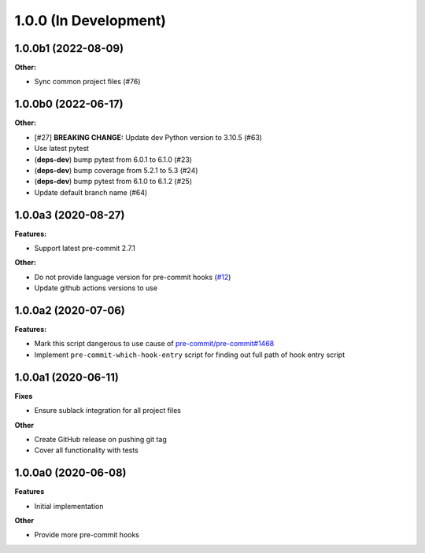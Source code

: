 1.0.0 (In Development)
======================

1.0.0b1 (2022-08-09)
--------------------

**Other:**

- Sync common project files (#76)

1.0.0b0 (2022-06-17)
--------------------

**Other:**

- [#27] **BREAKING CHANGE:** Update dev Python version to 3.10.5 (#63)
- Use latest pytest
- (**deps-dev**) bump pytest from 6.0.1 to 6.1.0 (#23)
- (**deps-dev**) bump coverage from 5.2.1 to 5.3 (#24)
- (**deps-dev**) bump pytest from 6.1.0 to 6.1.2 (#25)
- Update default branch name (#64)

1.0.0a3 (2020-08-27)
--------------------

**Features:**

- Support latest pre-commit 2.7.1

**Other:**

- Do not provide language version for pre-commit hooks (`#12 <https://github.com/playpauseandstop/pre-commit-run-hook-entry/issues/12>`_)
- Update github actions versions to use

1.0.0a2 (2020-07-06)
--------------------

**Features:**

- Mark this script dangerous to use cause of `pre-commit/pre-commit#1468
  <https://github.com/pre-commit/pre-commit/issues/1468#issuecomment-640699437>`_
- Implement ``pre-commit-which-hook-entry`` script for finding out full path
  of hook entry script

1.0.0a1 (2020-06-11)
--------------------

**Fixes**

- Ensure sublack integration for all project files

**Other**

- Create GitHub release on pushing git tag
- Cover all functionality with tests

1.0.0a0 (2020-06-08)
--------------------

**Features**

- Initial implementation

**Other**

- Provide more pre-commit hooks
